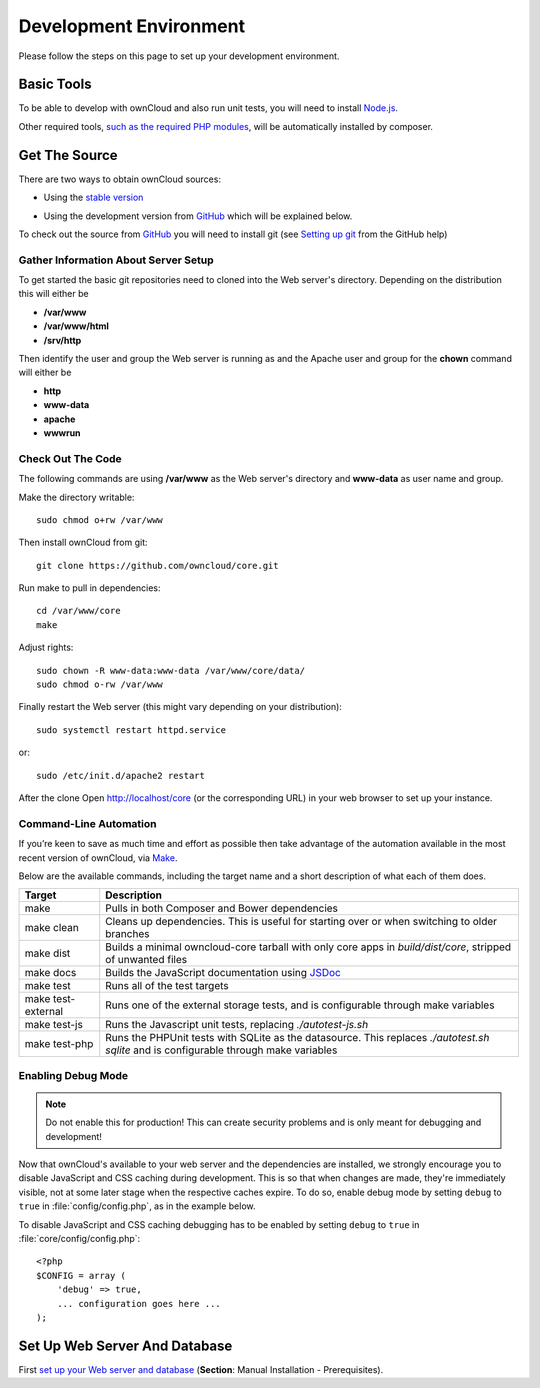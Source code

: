 .. _devenv:

.. sectionauthor:: Bernhard Posselt <dev@bernhard-posselt.com>

=======================
Development Environment
=======================

Please follow the steps on this page to set up your development environment.

Basic Tools
===========

To be able to develop with ownCloud and also run unit tests, you will need to install `Node.js <https://nodejs.org>`_.

Other required tools, `such as the required PHP modules`_, will be automatically installed by composer.

Get The Source
==============

There are two ways to obtain ownCloud sources: 

* Using the `stable version <https://doc.owncloud.org/server/latest/admin_manual/#installation>`_

.. TODO ON RELEASE: Update version number above on release

* Using the development version from `GitHub`_ which will be explained below.

To check out the source from `GitHub`_ you will need to install git (see `Setting up git <https://help.github.com/articles/set-up-git>`_ from the GitHub help)

Gather Information About Server Setup
-------------------------------------

To get started the basic git repositories need to cloned into the Web server's directory. Depending on the distribution this will either be

* **/var/www**
* **/var/www/html** 
* **/srv/http** 


Then identify the user and group the Web server is running as and the Apache user and group for the **chown** command will either be

* **http**
* **www-data** 
* **apache**
* **wwwrun**

Check Out The Code
------------------

The following commands are using **/var/www** as the Web server's directory and **www-data** as user name and group.

Make the directory writable::

  sudo chmod o+rw /var/www
  
Then install ownCloud from git::

  git clone https://github.com/owncloud/core.git

Run make to pull in dependencies::

  cd /var/www/core
  make

Adjust rights::

  sudo chown -R www-data:www-data /var/www/core/data/
  sudo chmod o-rw /var/www


Finally restart the Web server (this might vary depending on your distribution)::

  sudo systemctl restart httpd.service

or::

  sudo /etc/init.d/apache2 restart

After the clone Open http://localhost/core (or the corresponding URL) in your web browser to set up your instance.

Command-Line Automation
-----------------------

If you’re keen to save as much time and effort as possible then take advantage
of the automation available in the most recent version of ownCloud, via `Make`_. 

Below are the available commands, including the target name and a short
description of what each of them does.

================== ============================================================
Target             Description
================== ============================================================
make               Pulls in both Composer and Bower dependencies
make clean         Cleans up dependencies. This is useful for starting over or 
                   when switching to older branches
make dist          Builds a minimal owncloud-core tarball with only core apps
                   in `build/dist/core`, stripped of unwanted files
make docs          Builds the JavaScript documentation using `JSDoc`_
make test          Runs all of the test targets 
make test-external Runs one of the external storage tests, and is configurable 
                   through make variables
make test-js       Runs the Javascript unit tests, replacing `./autotest-js.sh`
make test-php      Runs the PHPUnit tests with SQLite as the datasource. This 
                   replaces `./autotest.sh sqlite`  and is configurable through 
                   make variables
================== ============================================================

Enabling Debug Mode
-------------------
.. _debugmode:

.. note:: Do not enable this for production! This can create security problems and is only meant for debugging and development!

Now that ownCloud's available to your web server and the dependencies are installed, we strongly encourage you to disable JavaScript and CSS caching during development.
This is so that when changes are made, they're immediately visible, not at some later stage when the respective caches expire.
To do so, enable debug mode by setting ``debug`` to ``true`` in :file:`config/config.php`, as in the example below.

To disable JavaScript and CSS caching debugging has to be enabled by setting ``debug`` to ``true`` in :file:`core/config/config.php`::

  <?php
  $CONFIG = array (
      'debug' => true,
      ... configuration goes here ...
  );

.. _GitHub: https://github.com/owncloud
.. _GitHub Help Page: https://help.github.com/

.. Links

.. _Make: https://www.gnu.org/software/make/
.. _JSDoc: http://usejsdoc.org

Set Up Web Server And Database
==============================

First `set up your Web server and database <https://doc.owncloud.org/server/9.0/admin_manual/installation/index.html>`_ (**Section**: Manual Installation - Prerequisites).

.. TODO ON RELEASE: Update version number above on release

.. Links
   
.. _such as the required PHP modules: https://doc.owncloud.org/server/latest/admin_manual/installation/system_requirements.html
